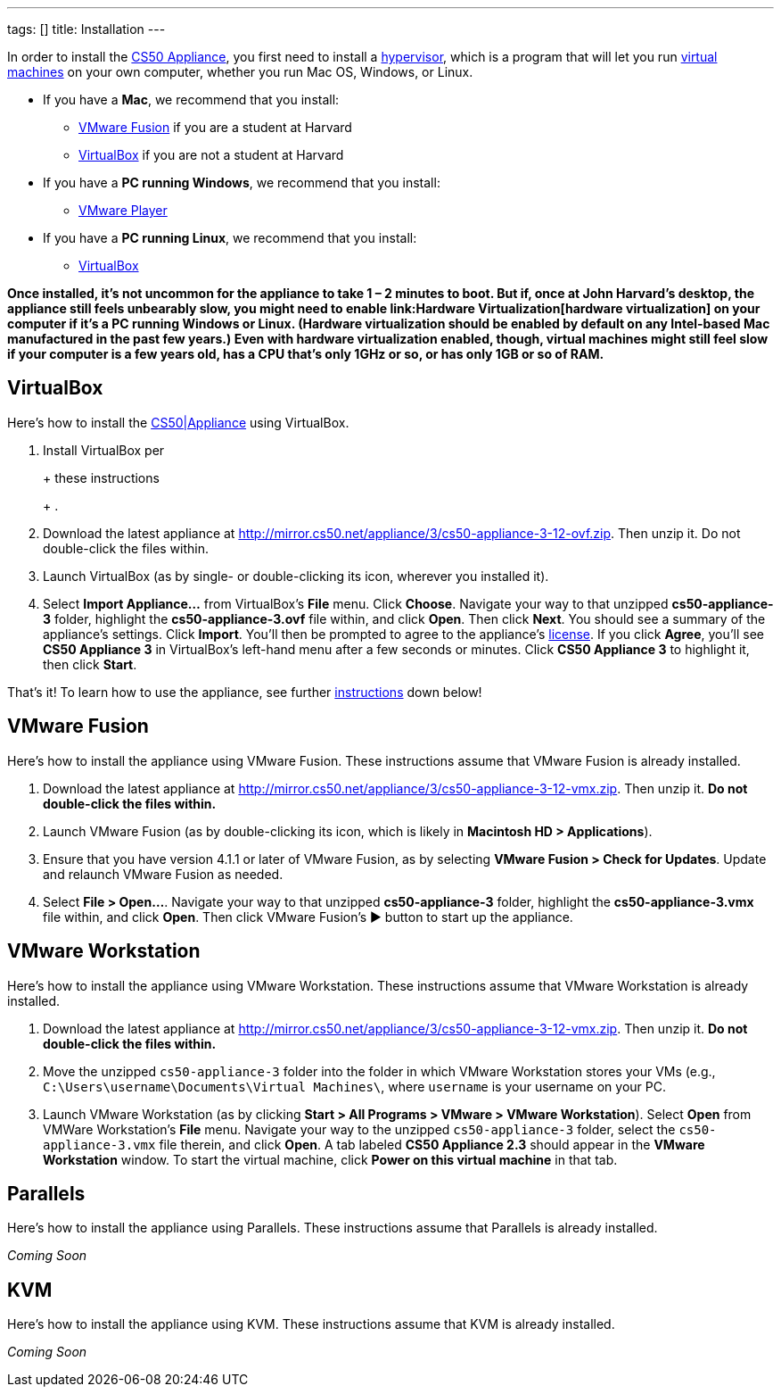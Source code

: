 ---
tags: []
title: Installation
---

In order to install the link:..[CS50 Appliance], you first
need to install a http://en.wikipedia.org/wiki/Hypervisor[hypervisor],
which is a program that will let you run
http://en.wikipedia.org/wiki/Virtual_machine[virtual machines] on your
own computer, whether you run Mac OS, Windows, or Linux.

* If you have a *Mac*, we recommend that you install:
** link:#_vmware_fusion[VMware Fusion] if you are a student at Harvard
** link:#_virtualbox[VirtualBox] if you are not a student at Harvard
* If you have a *PC running Windows*, we recommend that you install:
** link:#_vmware_player[VMware Player]
* If you have a *PC running Linux*, we recommend that you install:
** link:#_virtualbox[VirtualBox]

*Once installed, it's not uncommon for the appliance to take 1 – 2
minutes to boot. But if, once at John Harvard's desktop, the appliance
still feels unbearably slow, you might need to enable
link:Hardware Virtualization[hardware virtualization] on your computer
if it's a PC running Windows or Linux. (Hardware virtualization should
be enabled by default on any Intel-based Mac manufactured in the past
few years.) Even with hardware virtualization enabled, though, virtual
machines might still feel slow if your computer is a few years old, has
a CPU that's only 1GHz or so, or has only 1GB or so of RAM.*


== VirtualBox

Here's how to install the link:../[CS50|Appliance] using
VirtualBox.

1.  Install VirtualBox per
+
+
these instructions
+
+
.
2.  Download the latest appliance at
http://mirror.cs50.net/appliance/3/cs50-appliance-3-12-ovf.zip. Then
unzip it. Do not double-click the files within.
3.  Launch VirtualBox (as by single- or double-clicking its icon,
wherever you installed it).
4.  Select *Import Appliance...* from VirtualBox's *File* menu. Click
*Choose*. Navigate your way to that unzipped *cs50-appliance-3* folder,
highlight the *cs50-appliance-3.ovf* file within, and click *Open*. Then
click *Next*. You should see a summary of the appliance's settings.
Click *Import*. You'll then be prompted to agree to the appliance's
http://creativecommons.org/licenses/by-nc-sa/3.0/[license]. If you click
*Agree*, you'll see *CS50 Appliance 3* in VirtualBox's left-hand menu
after a few seconds or minutes. Click *CS50 Appliance 3* to highlight
it, then click *Start*.

That's it! To learn how to use the appliance, see further
link:#_how_to_use_appliance[instructions] down below!


== VMware Fusion

Here's how to install the appliance using VMware Fusion. These
instructions assume that VMware Fusion is already installed.

1.  Download the latest appliance at
http://mirror.cs50.net/appliance/3/cs50-appliance-3-12-vmx.zip. Then
unzip it. *Do not double-click the files within.*
2.  Launch VMware Fusion (as by double-clicking its icon, which is
likely in *Macintosh HD > Applications*).
3.  Ensure that you have version 4.1.1 or later of VMware Fusion, as by
selecting *VMware Fusion > Check for Updates*. Update and relaunch
VMware Fusion as needed.
4.  Select *File > Open...*. Navigate your way to that unzipped
*cs50-appliance-3* folder, highlight the *cs50-appliance-3.vmx* file
within, and click *Open*. Then click VMware Fusion's ▶ button to start
up the appliance.


== VMware Workstation

Here's how to install the appliance using VMware Workstation. These
instructions assume that VMware Workstation is already installed.

1.  Download the latest appliance at
http://mirror.cs50.net/appliance/3/cs50-appliance-3-12-vmx.zip. Then
unzip it. *Do not double-click the files within.*
2.  Move the unzipped `cs50-appliance-3` folder into the folder in which
VMware Workstation stores your VMs (e.g.,
`C:\Users\username\Documents\Virtual Machines\`, where `username` is
your username on your PC.
3.  Launch VMware Workstation (as by clicking *Start > All Programs >
VMware > VMware Workstation*). Select *Open* from VMWare Workstation's
*File* menu. Navigate your way to the unzipped `cs50-appliance-3`
folder, select the `cs50-appliance-3.vmx` file therein, and click
*Open*. A tab labeled *CS50 Appliance 2.3* should appear in the *VMware
Workstation* window. To start the virtual machine, click *Power on this
virtual machine* in that tab.


== Parallels

Here's how to install the appliance using Parallels. These instructions
assume that Parallels is already installed.

_Coming Soon_


== KVM

Here's how to install the appliance using KVM. These instructions assume
that KVM is already installed.

_Coming Soon_
